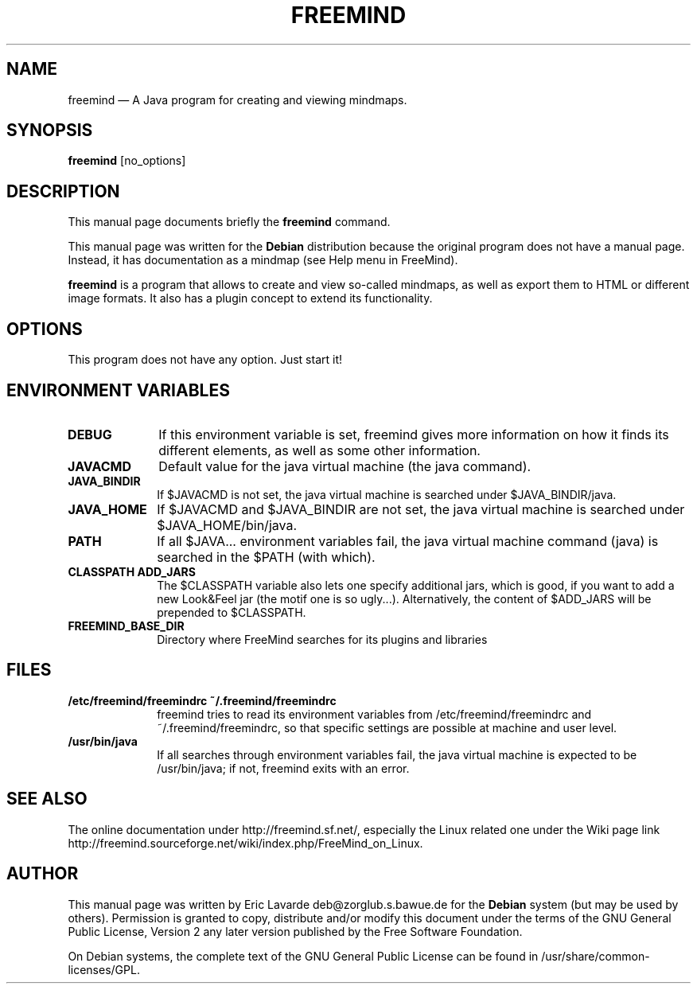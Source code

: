 .TH "FREEMIND" "1" 
.SH "NAME" 
freemind \(em A Java program for creating and viewing mindmaps. 
.SH "SYNOPSIS" 
.PP 
\fBfreemind\fR [no_options]  
.SH "DESCRIPTION" 
.PP 
This manual page documents briefly the 
\fBfreemind\fR command. 
.PP 
This manual page was written for the \fBDebian\fP distribution 
because the original program does not have a manual page. 
Instead, it has documentation as a mindmap (see Help menu in 
FreeMind). 
.PP 
\fBfreemind\fR is a program that allows to create 
and view so-called mindmaps, as well as export them to HTML or different 
image formats. 
It also has a plugin concept to extend its functionality. 
.SH "OPTIONS" 
.PP 
This program does not have any option. Just start it! 
.SH "ENVIRONMENT VARIABLES" 
.IP "\fBDEBUG\fP         " 10 
If  this environment variable is set, freemind gives more 
information on how it finds its different elements, as well as some 
other information. 
.IP "\fBJAVACMD\fP         " 10 
Default value for the java virtual machine (the java command). 
.IP "\fBJAVA_BINDIR\fP         " 10 
If $JAVACMD is not set, the java virtual machine is searched 
under $JAVA_BINDIR/java. 
.IP "\fBJAVA_HOME\fP         " 10 
If $JAVACMD and $JAVA_BINDIR are not set, the java virtual 
machine is searched under $JAVA_HOME/bin/java. 
.IP "\fBPATH\fP         " 10 
If all $JAVA... environment variables fail, the java virtual 
machine command (java) is searched in the $PATH (with which). 
.IP "\fBCLASSPATH\fP 	  \fBADD_JARS\fP         " 10 
The $CLASSPATH variable also lets one specify additional jars, 
which is good, if you want to add a new Look&Feel jar (the motif 
one is so ugly...). Alternatively, the content of $ADD_JARS will 
be prepended to $CLASSPATH. 
.IP "\fBFREEMIND_BASE_DIR\fP         " 10 
Directory where FreeMind searches for its plugins and 
libraries 
.SH "FILES" 
.IP "\fB/etc/freemind/freemindrc\fP 	  \fB~/.freemind/freemindrc\fP         " 10 
freemind tries to read its environment variables from 
/etc/freemind/freemindrc and ~/.freemind/freemindrc, 
so that specific settings are possible at machine and user level. 
 
.IP "\fB/usr/bin/java\fP         " 10 
If all searches through environment variables fail, the 
java virtual machine is expected to be /usr/bin/java; if not, 
freemind exits with an error. 
 
.SH "SEE ALSO" 
.PP 
The online documentation under http://freemind.sf.net/, 
especially the Linux related one under the Wiki page link 
http://freemind.sourceforge.net/wiki/index.php/FreeMind_on_Linux. 
.SH "AUTHOR" 
.PP 
This manual page was written by Eric Lavarde deb@zorglub.s.bawue.de for 
the \fBDebian\fP system (but may be used by others).  Permission is 
granted to copy, distribute and/or modify this document under 
the terms of the GNU General Public License, Version 2 any  
later version published by the Free Software Foundation. 
 
.PP 
On Debian systems, the complete text of the GNU General Public 
License can be found in /usr/share/common-licenses/GPL. 
 
.\" created by instant / docbook-to-man, Wed 25 May 2005, 08:46 
